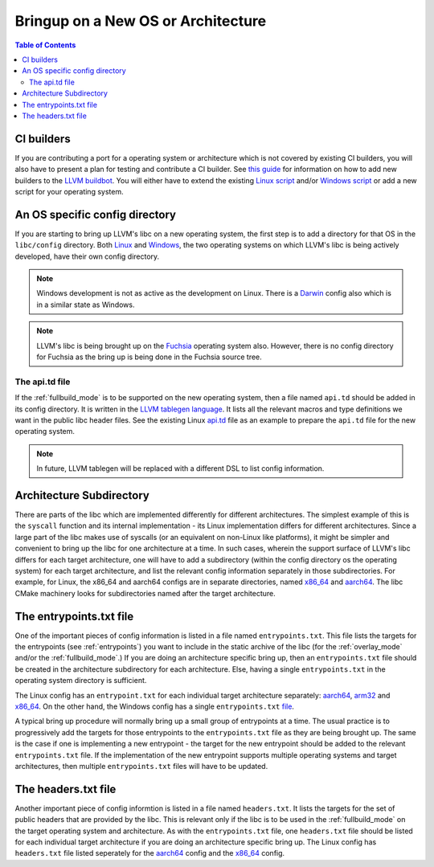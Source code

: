 .. _porting:

=======================================
Bringup on a New OS or Architecture
=======================================

.. contents:: Table of Contents
  :depth: 4
  :local:

CI builders
===========

If you are contributing a port for a operating system or architecture which
is not covered by existing CI builders, you will also have to present a plan
for testing and contribute a CI builder. See
`this guide <https://llvm.org/docs/HowToAddABuilder.html>`_ for information
on how to add new builders to the
`LLVM buildbot <https://lab.llvm.org/buildbot>`_.
You will either have to extend the existing
`Linux script <https://github.com/llvm/llvm-zorg/blob/main/zorg/buildbot/builders/annotated/libc-linux.py>`_
and/or
`Windows script <https://github.com/llvm/llvm-zorg/blob/main/zorg/buildbot/builders/annotated/libc-windows.py>`_
or add a new script for your operating system.

An OS specific config directory
===============================

If you are starting to bring up LLVM's libc on a new operating system, the first
step is to add a directory for that OS in the ``libc/config`` directory. Both
`Linux <https://github.com/llvm/llvm-project/tree/main/libc/config/linux>`_ and
`Windows <https://github.com/llvm/llvm-project/tree/main/libc/config/windows>`_,
the two operating systems on which LLVM's libc is being actively developed, 
have their own config directory.

.. note:: Windows development is not as active as the development on Linux.
   There is a
   `Darwin <https://github.com/llvm/llvm-project/tree/main/libc/config/darwin>`_
   config also which is in a similar state as Windows.

.. note:: LLVM's libc is being brought up on the
   `Fuchsia <https://fuchsia.dev/>`_ operating system also. However, there is no
   config directory for Fuchsia as the bring up is being done in the Fuchsia
   source tree.

The api.td file
---------------

If the :ref:`fullbuild_mode` is to be supported on the new operating system,
then a file named ``api.td`` should be added in its config directory. It is
written in the
`LLVM tablegen language <https://llvm.org/docs/TableGen/ProgRef.html>`_.
It lists all the relevant macros and type definitions we want in the
public libc header files. See the existing Linux
`api.td <https://github.com/llvm/llvm-project/blob/main/libc/config/linux/api.td>`_
file as an example to prepare the ``api.td`` file for the new operating system.

.. note:: In future, LLVM tablegen will be replaced with a different DSL to list
   config information.

Architecture Subdirectory
=========================

There are parts of the libc which are implemented differently for different
architectures. The simplest example of this is the ``syscall`` function and
its internal implementation - its Linux implementation differs for different
architectures. Since a large part of the libc makes use of syscalls (or an
equivalent on non-Linux like platforms), it might be simpler and convenient to
bring up the libc for one architecture at a time. In such cases, wherein the
support surface of LLVM's libc differs for each target architecture, one will
have to add a subdirectory (within the config directory os the operating
system) for each target architecture, and list the relevant config information
separately in those subdirectories. For example, for Linux, the x86_64 and
aarch64 configs are in separate directories, named
`x86_64 <https://github.com/llvm/llvm-project/tree/main/libc/config/linux/x86_64>`_
and `aarch64 <https://github.com/llvm/llvm-project/tree/main/libc/config/linux/aarch64>`_.
The libc CMake machinery looks for subdirectories named after the target
architecture.

The entrypoints.txt file
========================

One of the important pieces of config information is listed in a file named
``entrypoints.txt``. This file lists the targets for the entrypoints (see
:ref:`entrypoints`) you want to include in the static archive of the libc (for
the :ref:`overlay_mode` and/or the :ref:`fullbuild_mode`.) If you are doing an
architecture specific bring up, then an ``entrypoints.txt`` file should be
created in the architecture subdirectory for each architecture. Else, having a
single ``entrypoints.txt`` in the operating system directory is sufficient.

The Linux config has an ``entrypoint.txt`` for each individual target
architecture separately: `aarch64 <https://github.com/llvm/llvm-project/tree/main/libc/config/linux/aarch64>`_,
`arm32 <https://github.com/llvm/llvm-project/tree/main/libc/config/linux/arm>`_ and
`x86_64 <https://github.com/llvm/llvm-project/tree/main/libc/config/linux/x86_64>`_. On the
other hand, the Windows config has a single ``entrypoints.txt``
`file <https://github.com/llvm/llvm-project/tree/main/libc/config/windows/entrypoints.txt>`_.

A typical bring up procedure will normally bring up a small group of entrypoints
at a time. The usual practice is to progressively add the targets for those
entrypoints to the ``entrypoints.txt`` file as they are being brought up. The
same is the case if one is implementing a new entrypoint - the target for the
new entrypoint should be added to the relevant ``entrypoints.txt`` file. If
the implementation of the new entrypoint supports multiple operating systems and
target architectures, then multiple ``entrypoints.txt`` files will have to be
updated.

The headers.txt file
====================

Another important piece of config informtion is listed in a file named
``headers.txt``. It lists the targets for the set of public headers that are
provided by the libc. This is relevant only if the libc is to be used in the
:ref:`fullbuild_mode` on the target operating system and architecture. As with
the ``entrypoints.txt`` file, one ``headers.txt`` file should be listed for
each individual target architecture if you are doing an architecture specific
bring up. The Linux config has ``headers.txt`` file listed seperately for the
`aarch64 <https://github.com/llvm/llvm-project/tree/main/libc/config/linux/aarch64>`_
config and the
`x86_64 <https://github.com/llvm/llvm-project/tree/main/libc/config/linux/x86_64>`_
config.
